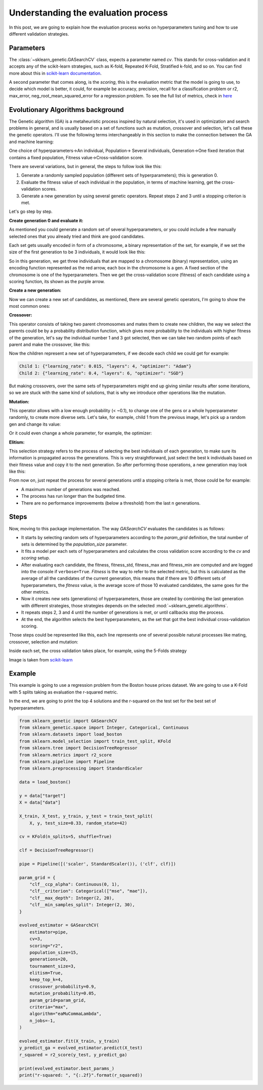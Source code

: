 Understanding the evaluation process
====================================

In this post, we are going to explain how the evaluation process works
on hyperparameters tuning and how to use different validation strategies.

Parameters
----------

The :class:`~sklearn_genetic.GASearchCV` class, expects a parameter named `cv`.
This stands for cross-validation and it accepts any of the scikit-learn
strategies, such as K-fold, Repeated K-Fold, Stratified k-fold, and so on.
You can find more about this in `scikit-learn documentation <https://scikit-learn.org/stable/modules/cross_validation.html>`_.

A second parameter that comes along, is the `scoring`, this is the evaluation metric
that the model is going to use, to decide which model is better,
it could, for example be accuracy, precision, recall for a classification problem
or r2, max_error, neg_root_mean_squared_error for a regression problem.
To see the full list of metrics, check in `here <https://scikit-learn.org/stable/modules/model_evaluation.html>`_

Evolutionary Algorithms background
----------------------------------

The Genetic algorithm (GA) is a metaheuristic process inspired by natural selection, it's used in optimization
and search problems in general, and is usually based on a set of functions such as mutation, crossover and selection,
let's call these the genetic operators.
I'll use the following terms interchangeably in this section to make the connection between the GA and machine learning:

One choice of hyperparameters→An individual,
Population→ Several individuals,
Generation→One fixed iteration that contains a fixed population,
Fitness value→Cross-validation score.

There are several variations, but in general, the steps to follow look like this:

1. Generate a randomly sampled population (different sets of hyperparameters); this is generation 0.
2. Evaluate the fitness value of each individual in the population, in terms of machine learning,
   get the cross-validation scores.
3. Generate a new generation by using several genetic operators.
   Repeat steps 2 and 3 until a stopping criterion is met.

Let's go step by step.

**Create generation 0 and evaluate it:**

As mentioned you could generate a random set of several hyperparameters,
or you could include a few manually selected ones that you already tried and think are good candidates.

Each set gets usually encoded in form of a chromosome, a binary representation of the set,
for example, if we set the size of the first generation to be 3 individuals, it would look like this:

.. image:: ../images/understandcv_generation0.png

So in this generation, we get three individuals that are mapped to a chromosome (binary) representation,
using an encoding function represented as the red arrow, each box in the chromosome is a gen.
A fixed section of the chromosome is one of the hyperparameters.
Then we get the cross-validation score (fitness) of each candidate using a scoring function,
its shown as the purple arrow.

**Create a new generation:**

Now we can create a new set of candidates, as mentioned, there are several genetic operators,
I'm going to show the most common ones:

**Crossover:**

This operator consists of taking two parent chromosomes and mates them to create new children,
the way we select the parents could be by a probability distribution function, which gives more probability to the individuals with higher fitness of the generation, let's say the individual number 1 and 3 got selected, then we can take two random points of each parent and make the crossover, like this:

.. image:: ../images/understandcv_crossover.png

Now the children represent a new set of hyperparameters, if we decode each child we could get for example:

.. code:: bash

    Child 1: {"learning_rate": 0.015, "layers": 4, "optimizer": "Adam"}
    Child 2: {"learning_rate": 0.4, "layers": 6, "optimizer": "SGD"}

But making crossovers, over the same sets of hyperparameters might end up giving similar results after some iterations,
so we are stuck with the same kind of solutions, that is why we introduce other operations like the mutation.

**Mutation:**

This operator allows with a low enough probability (< ~0.1), to change one of the gens or a whole hyperparameter randomly, to create more diverse sets.
Let's take, for example, child 1 from the previous image, let's pick up a random gen and change its value:

.. image:: ../images/understandcv_mutantchild.png

Or it could even change a whole parameter, for example, the optimizer:

.. image:: ../images/understandcv_mutantparameter.png

**Elitism:**

This selection strategy refers to the process of selecting the best individuals of each generation,
to make sure its information is propagated across the generations. This is very straightforward,
just select the best k individuals based on their fitness value and copy it to the next generation.
So after performing those operations, a new generation may look like this:

.. image:: ../images/understandcv_generation1.png


From now on, just repeat the process for several generations until a stopping criteria is met,
those could be for example:

* A maximum number of generations was reached.
* The process has run longer than the budgeted time.
* There are no performance improvements (below a threshold) from the last n generations.


Steps
-----

Now, moving to this package implementation.
The way `GASearchCV` evaluates the candidates is as follows:

* It starts by selecting random sets of hyperparameters according to the `param_grid` definition,
  the total number of sets is determined by the `population_size` parameter.

* It fits a model per each sets of hyperparameters and calculates the cross validation score
  according to the `cv` and `scoring` setup.

* After evaluating each candidate, the fitness, fitness_std, fitness_max and fitness_min are computed
  and are logged into the console if ``verbose=True``.
  `Fitness` is the way to refer to the selected metric,
  but this is calculated as the average of all the candidates of the current generation, this means that if there are
  10 different sets of hyperparameters, the `fitness` value, is the average score of those 10 evaluated candidates,
  the same goes for the other metrics.


* Now it creates new sets (generations) of hyperparameters,
  those are created by combining the last generation with different strategies, those strategies
  depends on the selected :mod:`~sklearn_genetic.algorithms`.

* It repeats steps 2, 3 and 4 until the number of generations is met, or until callbacks stop the process.

* At the end, the algorithm selects the best hyperparameters, as the set that got the best individual
  cross-validation scoring.


Those steps could be represented like this, each line represents one of several possible
natural processes like mating, crossover, selection and mutation:

.. image:: ../images/genetic_cv.png

Inside each set, the cross validation takes place, for example, using the 5-Folds strategy

.. image:: ../images/k-folds.png

Image is taken from `scikit-learn <https://scikit-learn.org/stable/modules/cross_validation.html>`_

Example
-------

This example is going to use a regression problem from the Boston house prices dataset.
We are going to use a K-Fold with 5 splits taking as evaluation the r-squared metric.

In the end, we are going to print the top 4 solutions and the r-squared
on the test set for the best set of hyperparameters.


.. code:: python3

    from sklearn_genetic import GASearchCV
    from sklearn_genetic.space import Integer, Categorical, Continuous
    from sklearn.datasets import load_boston
    from sklearn.model_selection import train_test_split, KFold
    from sklearn.tree import DecisionTreeRegressor
    from sklearn.metrics import r2_score
    from sklearn.pipeline import Pipeline
    from sklearn.preprocessing import StandardScaler

    data = load_boston()

    y = data["target"]
    X = data["data"]

    X_train, X_test, y_train, y_test = train_test_split(
        X, y, test_size=0.33, random_state=42)

    cv = KFold(n_splits=5, shuffle=True)

    clf = DecisionTreeRegressor()

    pipe = Pipeline([('scaler', StandardScaler()), ('clf', clf)])

    param_grid = {
        "clf__ccp_alpha": Continuous(0, 1),
        "clf__criterion": Categorical(["mse", "mae"]),
        "clf__max_depth": Integer(2, 20),
        "clf__min_samples_split": Integer(2, 30),
    }

    evolved_estimator = GASearchCV(
        estimator=pipe,
        cv=3,
        scoring="r2",
        population_size=15,
        generations=20,
        tournament_size=3,
        elitism=True,
        keep_top_k=4,
        crossover_probability=0.9,
        mutation_probability=0.05,
        param_grid=param_grid,
        criteria="max",
        algorithm="eaMuCommaLambda",
        n_jobs=-1,
    )

    evolved_estimator.fit(X_train, y_train)
    y_predict_ga = evolved_estimator.predict(X_test)
    r_squared = r2_score(y_test, y_predict_ga)

    print(evolved_estimator.best_params_)
    print("r-squared: ", "{:.2f}".format(r_squared))
